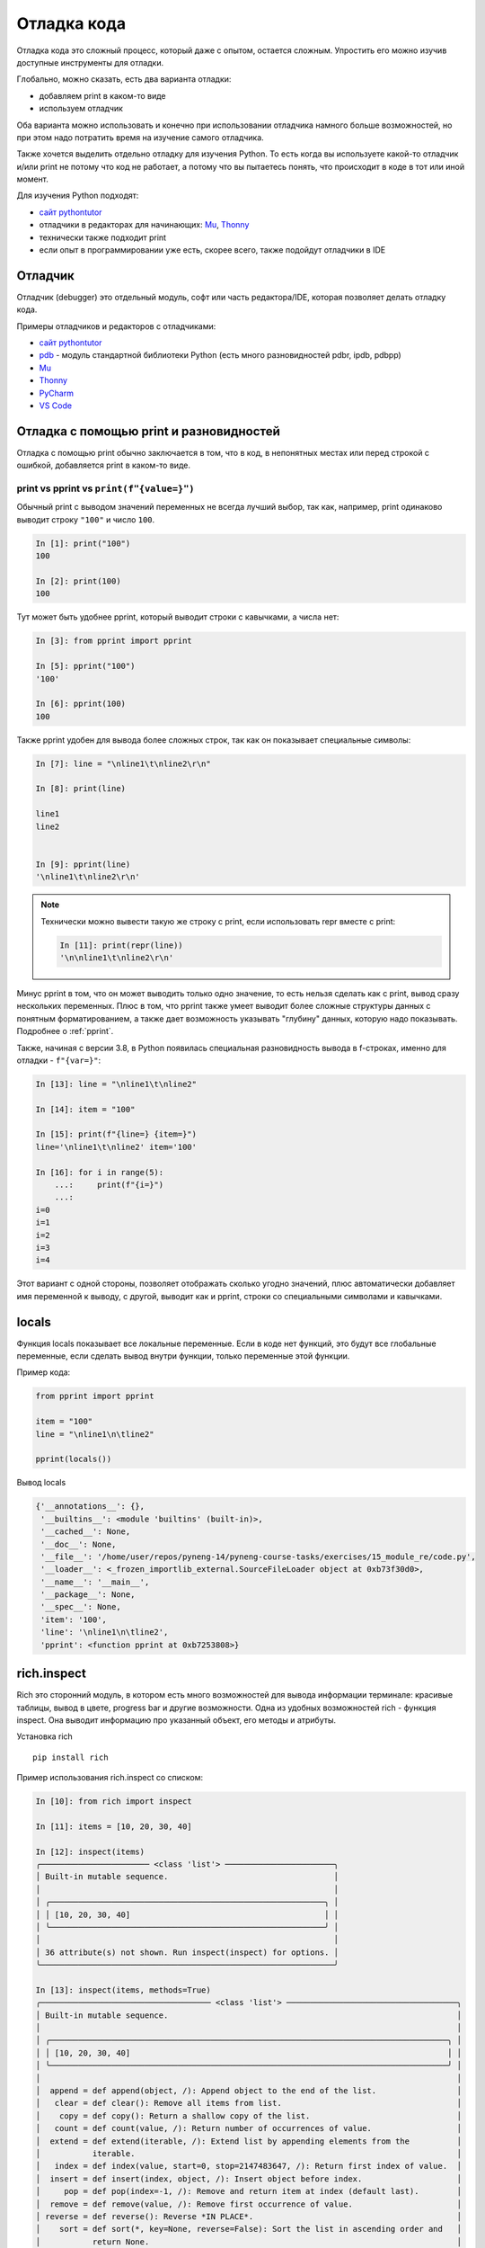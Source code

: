 .. _debug:

Отладка кода
============

Отладка кода это сложный процесс, который даже с опытом, остается сложным.
Упростить его можно изучив доступные инструменты для отладки.

Глобально, можно сказать, есть два варианта отладки:

* добавляем print в каком-то виде
* используем отладчик

Оба варианта можно использовать и конечно при использовании отладчика намного
больше возможностей, но при этом надо потратить время на изучение самого
отладчика.

Также хочется выделить отдельно отладку для изучения Python. То есть когда вы
используете какой-то отладчик и/или print не потому что код не работает, а
потому что вы пытаетесь понять, что  происходит в коде в тот или иной момент.


Для изучения Python подходят:

* `сайт pythontutor <https://pythontutor.com/>`__
* отладчики в редакторах для начинающих: `Mu <https://codewith.mu/>`__, `Thonny <https://thonny.org/>`__
* технически также подходит print
* если опыт в программировании уже есть, скорее всего, также подойдут отладчики в IDE


.. seealso::

    Многие вещи по отладке лучше воспринимаются вживую, с выводом и пошаговым
    выполнением, поэтому по этому подразделу также `записана серия видео <https://youtube.com/playlist?list=PLah0HUih_ZRn4dqRyC-KeBeiZ07i3zQ6A>`__.

Отладчик
--------

Отладчик (debugger) это отдельный модуль, софт или часть редактора/IDE, которая позволяет
делать отладку кода.

Примеры отладчиков и редакторов с отладчиками:

* `сайт pythontutor <https://pythontutor.com/>`__
* `pdb <https://docs.python.org/3/library/pdb.html>`__ - модуль стандартной библиотеки Python (есть много разновидностей pdbr, ipdb, pdbpp)
* `Mu <https://codewith.mu/>`__
* `Thonny <https://thonny.org/>`__
* `PyCharm <https://www.jetbrains.com/pycharm/>`__
* `VS Code <https://code.visualstudio.com/>`__


Отладка с помощью print и разновидностей
----------------------------------------

Отладка с помощью print обычно заключается в том, что в код, в непонятных
местах или перед строкой с ошибкой, добавляется print в каком-то виде.

print vs pprint vs ``print(f"{value=}")``
~~~~~~~~~~~~~~~~~~~~~~~~~~~~~~~~~~~~~~~~~~

Обычный print с выводом значений переменных не всегда лучший выбор, так как,
например, print одинаково выводит строку ``"100"`` и число ``100``.


.. code:: python

    In [1]: print("100")
    100

    In [2]: print(100)
    100

Тут может быть удобнее pprint, который выводит строки с кавычками, а числа нет:

.. code:: python

    In [3]: from pprint import pprint

    In [5]: pprint("100")
    '100'

    In [6]: pprint(100)
    100

Также pprint удобен для вывода более сложных строк, так как он показывает
специальные символы:

.. code:: python

    In [7]: line = "\nline1\t\nline2\r\n"

    In [8]: print(line)

    line1
    line2


    In [9]: pprint(line)
    '\nline1\t\nline2\r\n'

.. note::

    Технически можно вывести такую же строку с print, если использовать repr
    вместе с print:

    .. code:: python

        In [11]: print(repr(line))
        '\n\nline1\t\nline2\r\n'


Минус pprint в том, что он может выводить только одно значение, то есть нельзя
сделать как с print, вывод сразу нескольких переменных.
Плюс в том, что pprint также умеет выводит более сложные структуры данных с
понятным форматированием, а также дает возможность указывать "глубину" данных,
которую надо показывать.  Подробнее о :ref:`pprint`.

Также, начиная с версии 3.8, в Python появилась специальная разновидность
вывода в f-строках, именно для отладки - ``f"{var=}"``:

.. code:: python

    In [13]: line = "\nline1\t\nline2"

    In [14]: item = "100"

    In [15]: print(f"{line=} {item=}")
    line='\nline1\t\nline2' item='100'

    In [16]: for i in range(5):
        ...:     print(f"{i=}")
        ...:
    i=0
    i=1
    i=2
    i=3
    i=4

Этот вариант с одной стороны, позволяет отображать сколько угодно значений,
плюс автоматически добавляет имя переменной к выводу, с другой, выводит как и
pprint, строки со специальными символами и кавычками.


locals
-------

Функция locals показывает все локальные переменные. Если в коде нет функций,
это будут все глобальные переменные, если сделать вывод внутри функции, только
переменные этой функции.

Пример кода:

.. code:: python

    from pprint import pprint

    item = "100"
    line = "\nline1\n\tline2"

    pprint(locals())

Вывод locals

.. code:: python

    {'__annotations__': {},
     '__builtins__': <module 'builtins' (built-in)>,
     '__cached__': None,
     '__doc__': None,
     '__file__': '/home/user/repos/pyneng-14/pyneng-course-tasks/exercises/15_module_re/code.py',
     '__loader__': <_frozen_importlib_external.SourceFileLoader object at 0xb73f30d0>,
     '__name__': '__main__',
     '__package__': None,
     '__spec__': None,
     'item': '100',
     'line': '\nline1\n\tline2',
     'pprint': <function pprint at 0xb7253808>}


rich.inspect
------------

Rich это сторонний модуль, в котором есть много возможностей для вывода
информации терминале: красивые таблицы, вывод в цвете, progress bar и другие
возможности.
Одна из удобных возможностей rich - функция inspect. Она выводит информацию про
указанный объект, его методы и атрибуты.

Установка rich

::

    pip install rich

Пример использования rich.inspect со списком:

.. code:: python

    In [10]: from rich import inspect

    In [11]: items = [10, 20, 30, 40]

    In [12]: inspect(items)
    ╭─────────────────────── <class 'list'> ───────────────────────╮
    │ Built-in mutable sequence.                                   │
    │                                                              │
    │ ╭──────────────────────────────────────────────────────────╮ │
    │ │ [10, 20, 30, 40]                                         │ │
    │ ╰──────────────────────────────────────────────────────────╯ │
    │                                                              │
    │ 36 attribute(s) not shown. Run inspect(inspect) for options. │
    ╰──────────────────────────────────────────────────────────────╯

    In [13]: inspect(items, methods=True)
    ╭──────────────────────────────────── <class 'list'> ────────────────────────────────────╮
    │ Built-in mutable sequence.                                                             │
    │                                                                                        │
    │ ╭────────────────────────────────────────────────────────────────────────────────────╮ │
    │ │ [10, 20, 30, 40]                                                                   │ │
    │ ╰────────────────────────────────────────────────────────────────────────────────────╯ │
    │                                                                                        │
    │  append = def append(object, /): Append object to the end of the list.                 │
    │   clear = def clear(): Remove all items from list.                                     │
    │    copy = def copy(): Return a shallow copy of the list.                               │
    │   count = def count(value, /): Return number of occurrences of value.                  │
    │  extend = def extend(iterable, /): Extend list by appending elements from the          │
    │           iterable.                                                                    │
    │   index = def index(value, start=0, stop=2147483647, /): Return first index of value.  │
    │  insert = def insert(index, object, /): Insert object before index.                    │
    │     pop = def pop(index=-1, /): Remove and return item at index (default last).        │
    │  remove = def remove(value, /): Remove first occurrence of value.                      │
    │ reverse = def reverse(): Reverse *IN PLACE*.                                           │
    │    sort = def sort(*, key=None, reverse=False): Sort the list in ascending order and   │
    │           return None.                                                                 │
    ╰────────────────────────────────────────────────────────────────────────────────────────╯

Пример использования rich.inspect с файлом:

.. code:: python

    In [19]: f = open("code.py")

    In [20]: inspect(f)
    ╭──────────────────── <class '_io.TextIOWrapper'> ─────────────────────╮
    │ Character and line based layer over a BufferedIOBase object, buffer. │
    │                                                                      │
    │ ╭──────────────────────────────────────────────────────────────────╮ │
    │ │ <_io.TextIOWrapper name='code.py' mode='r' encoding='UTF-8'>     │ │
    │ ╰──────────────────────────────────────────────────────────────────╯ │
    │                                                                      │
    │         buffer = <_io.BufferedReader name='code.py'>                 │
    │         closed = False                                               │
    │       encoding = 'UTF-8'                                             │
    │         errors = 'strict'                                            │
    │ line_buffering = False                                               │
    │           mode = 'r'                                                 │
    │           name = 'code.py'                                           │
    │       newlines = None                                                │
    │  write_through = False                                               │
    ╰──────────────────────────────────────────────────────────────────────╯

    In [21]: inspect(f, methods=True)
    ╭───────────────────────────── <class '_io.TextIOWrapper'> ──────────────────────────────╮
    │ Character and line based layer over a BufferedIOBase object, buffer.                   │
    │                                                                                        │
    │ ╭────────────────────────────────────────────────────────────────────────────────────╮ │
    │ │ <_io.TextIOWrapper name='code.py' mode='r' encoding='UTF-8'>                       │ │
    │ ╰────────────────────────────────────────────────────────────────────────────────────╯ │
    │                                                                                        │
    │         buffer = <_io.BufferedReader name='code.py'>                                   │
    │         closed = False                                                                 │
    │       encoding = 'UTF-8'                                                               │
    │         errors = 'strict'                                                              │
    │ line_buffering = False                                                                 │
    │           mode = 'r'                                                                   │
    │           name = 'code.py'                                                             │
    │       newlines = None                                                                  │
    │  write_through = False                                                                 │
    │          close = def close(): Flush and close the IO object.                           │
    │         detach = def detach(): Separate the underlying buffer from the TextIOBase and  │
    │                  return it.                                                            │
    │         fileno = def fileno(): Returns underlying file descriptor if one exists.       │
    │          flush = def flush(): Flush write buffers, if applicable.                      │
    │         isatty = def isatty(): Return whether this is an 'interactive' stream.         │
    │           read = def read(size=-1, /): Read at most n characters from stream.          │
    │       readable = def readable(): Return whether object was opened for reading.         │
    │       readline = def readline(size=-1, /): Read until newline or EOF.                  │
    │      readlines = def readlines(hint=-1, /): Return a list of lines from the stream.    │
    │    reconfigure = def reconfigure(*, encoding=None, errors=None, newline=None,          │
    │                  line_buffering=None, write_through=None): Reconfigure the text stream │
    │                  with new parameters.                                                  │
    │           seek = def seek(cookie, whence=0, /): Change stream position.                │
    │       seekable = def seekable(): Return whether object supports random access.         │
    │           tell = def tell(): Return current stream position.                           │
    │       truncate = def truncate(pos=None, /): Truncate file to size bytes.               │
    │       writable = def writable(): Return whether object was opened for writing.         │
    │          write = def write(text, /):                                                   │
    │                  Write string to stream.                                               │
    │                  Returns the number of characters written (which is always equal to    │
    │                  the length of the string).                                            │
    │     writelines = def writelines(lines, /): Write a list of lines to stream.            │
    ╰────────────────────────────────────────────────────────────────────────────────────────╯

rich.traceback
--------------

Еще одна полезная возможность rich - красивый traceback.

Код с ошибкой:

.. code:: python

    vlans = ["1", "2", "3", "test", "4", "5", "switchport allowed vlans add"]

    vlans_list = []
    for vl in vlans:
        new_vl = int(vl)
        vlans_list.append(new_vl)

    print(vlans_list)


Стандартный traceback для кода:

::

    $ python basics_debug_05_rich_traceback.py
    Traceback (most recent call last):
      File "/examples/basics_debug_05_rich_traceback.py", line 11, in <module>
        new_vl = int(vl)
    ValueError: invalid literal for int() with base 10: 'test'


С использованием rich (часть вывода locals сокращена):

.. code:: python

    $ python basics_debug_05_rich_traceback.py
    ╭──────────────────── Traceback (most recent call last) ────────────────────╮
    │ /examples/basics_debug_05_rich_traceback.py:11 in <module>                │
    │                                                                           │
    │    7                                                                      │
    │    8                                                                      │
    │    9 vlans_list = []                                                      │
    │   10 for vl in vlans:                                                     │
    │ ❱ 11 │   new_vl = int(vl)                                                 │
    │   12 │   vlans_list.append(new_vl)                                        │
    │   13                                                                      │
    │   14 print(vlans_list)                                                    │
    │   15                                                                      │
    │                                                                           │
    │ ╭─────────────────────────────── locals ────────────────────────────────╮ │
    │ │          new_vl = 3                                                   │ │
    │ │              vl = 'test'                                              │ │
    │ │           vlans = [                                                   │ │
    │ │                   │   '1',                                            │ │
    │ │                   │   '2',                                            │ │
    │ │                   │   '3',                                            │ │
    │ │                   │   'test',                                         │ │
    │ │                   │   '4',                                            │ │
    │ │                   │   '5',                                            │ │
    │ │                   │   'switchport allowed vlans add'                  │ │
    │ │                   ]                                                   │ │
    │ │      vlans_list = [1, 2, 3]                                           │ │
    │ ╰───────────────────────────────────────────────────────────────────────╯ │
    ╰───────────────────────────────────────────────────────────────────────────╯
    ValueError: invalid literal for int() with base 10: 'test'

Получить такой вывод можно добавив в файл с кодом такие строки:

.. code:: python

    from rich.traceback import install
    install(show_locals=True, extra_lines=5)

Полный код

.. code:: python

    from rich.traceback import install
    install(show_locals=True, extra_lines=5)

    vlans = ["1", "2", "3", "test", "4", "5", "switchport allowed vlans add"]

    vlans_list = []
    for vl in vlans:
        new_vl = int(vl)
        vlans_list.append(new_vl)

    print(vlans_list)

И, если такой traceback понравится, можно сделать так, чтобы он использовался по умолчанию.
Для этого надо создать файл sitecustomize.py в каталоге site-packages с таким содержимым:

.. code:: python

    from rich.traceback import install
    install(show_locals=True, extra_lines=5)

Как понять какой каталог site-packages использовать:

::

    $ python -m site
    sys.path = [
        '/home/user/repos/examples/',
        '/usr/local/lib/python310.zip',
        '/usr/local/lib/python3.10',
        '/usr/local/lib/python3.10/lib-dynload',
        '/home/user/venv/pyneng-py3-10-0/lib/python3.10/site-packages',
    ]
    USER_BASE: '/home/user/.local' (exists)
    USER_SITE: '/home/user/.local/lib/python3.10/site-packages' (doesn't exist)

Полный путь к site-packages показан в sys.path, в данном случае это путь:

::

    '/home/user/venv/pyneng-py3-10-0/lib/python3.10/site-packages',

Встроенный отладчик pdb
-----------------------

.. seealso::

    Тут описаны только команды pdb и стоит воспринимать эту секцию как
    справочник по командам, как именно выглядит работа с отладчиком, показано в
    `видео <https://youtube.com/playlist?list=PLah0HUih_ZRn4dqRyC-KeBeiZ07i3zQ6A>`__.

Как запустить pdb

::

    python -m pdb script.py

Для выхода из pdb используется команда ``q``.

В любой момент можно перезапустить скрипт, без потери breakpoint, с
помощью команды ``run``.

Базовые команды передвижения по программе
~~~~~~~~~~~~~~~~~~~~~~~~~~~~~~~~~~~~~~~~

-  n (next) - выполнить все до следующей строки. Эта команда не заходит
   в функции, которые вызываются в строке
-  s (step) - выполнить текущую строку, остановиться как можно раньше.
   Эта команда заходит в функции, которые вызываются в строке
-  c (continue) - выполнить все до breakpoint. Также полезна, когда
   скрипт отрабатывает с исключением, позволяет дойти до строки, где
   возникло исключение

Контекст в коде, переменные
~~~~~~~~~~~~~~~~~~~~~~~~~~~~~~

-  l (list) - показывает следующую строку, которая будет выполняться и 5
   строк до и после нее. При добавлении диапазона показывает указанные
   строки, например, ``list 1, 20`` покажет код с 1 по 20 строку
-  ll (longlist) - показывает весь метод или функцию в котором мы
   находимся
-  a (args) - показывает аргументы функции (или метода) и их значения.
   Работает только внутри функции
-  p - показывает значение переменной, работает как print. Синтаксис
   ``p vara``, где vara имя переменной
-  pp - показывает значение переменной, работает как pprint. Синтаксис
   ``pp vara``, где vara имя переменной

Выполнение Python команд в pdb
~~~~~~~~~~~~~~~~~~~~~~~~~~~~~~

Любую команду можно выполнить указав ``!`` перед ней:

::

    !vara = 55
    !result.append(vara)

Таким образом можно пробовать выполнить какие-то действия в текущем
контексте программы, изменить значения переменных.

Также можно перейти в интерпретатор python из текущего контекста. Для
этого используется команда interact:

::

    (Pdb) interact
    *interactive*
    >>> print(cfg)
    <_io.TextIOWrapper name='sh_cdp_n_sw1.txt' mode='r' encoding='UTF-8'>
    >>> cfg.closed
    False
    >>>
    >>> data = ['1','2','3']
    >>> print(','.join(data))
    1,2,3
    >>>
    now exiting InteractiveConsole...
    (Pdb)

Для выхода из интерпретатор используется команда ``Ctrl-d``.

Дополнительные команды по передвижению
~~~~~~~~~~~~~~~~~~~~~~~~~~~~~~~~~~~~~~

-  until - выполнить все до указанной строки. Синтаксис ``until 15``,
   где 15 номер строки
-  return - выполняется внутри функции и выполняет все до return
-  u (up) - передвинутся на один уровень выше в стеке вызовов. Например,
   если мы по цепоцке переходили в один вызов функции, затем в друго,
   чтобы вернуться назад надо использовать up
-  d (down) - передвинутся на один уровень ниже в стеке вызовов

Breakpoints
~~~~~~~~~~

-  b (break) - команда для установки breakpoint

Если команда указывается с аргументом, например, ``break 12`` или
``break check_ip``, устанавливается breakpoint. Без аргументов, команда
показывает все установленные breakpoint.

Удаление breakpoint под номером 1:

::

    clear 1

Удалить все breakpoint можно clear без аргументов.

Базовые варианты установки breakpoint
^^^^^^^^^^^^^^^^^^^^^^^^^^^^^^^^^^^^

Установить breakpoint в строке 12:

::

    break 12

Установить breakpoint в первой строке функции check\_ip:

::

    break check_ip

Breakpoint с условием
^^^^^^^^^^^^^^^^^^^^

Сделать breakpoint в строке 12, если значение переменной num будет
больше 10:

::

    break 12, num > 10

Привязка команд к breakpoint
^^^^^^^^^^^^^^^^^^^^^^^^^^^^

Создаем breakpoint (предполагаем, что он первый, поэтому его номер будет
1):

::

    break 12

Добавляем команды, которые будут выполняться каждый раз, когда попадаем
на breakpoint (var1, var2, result\_dict должны быть заменены на ваши
переменные)

::

    commands 1
     pp var1
     pp var2
     pp result_dict
    end

ipdb
----------

Модуль `ipdb <https://github.com/gotcha/ipdb>`__ это одна из разновидностей
pdb, которая добавляет подсветку синтаксиса, вызов ipython вместо встроенного
интерпретатора, автопродолжение команд.


Установка ipdb:

::

    pip install ipdb

Как запустить ipdb

::

    python -m ipdb script.py

В остальном, команды те же, что в и pdb, только по команде interact откроется
ipython, а не встроенный интепретатор python.
